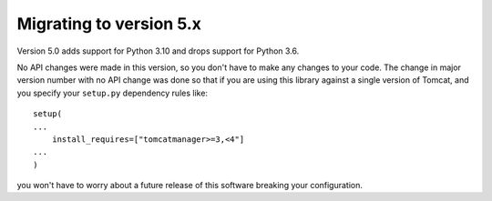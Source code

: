 Migrating to version 5.x
========================

Version 5.0 adds support for Python 3.10 and drops support for Python 3.6.


No API changes were made in this version, so you don't have to make any
changes to your code. The change in major version number with no API change
was done so that if you are using this library against a single version of
Tomcat, and you specify your ``setup.py`` dependency rules like::

   setup(
   ...
       install_requires=["tomcatmanager>=3,<4"]
   ...
   )

you won't have to worry about a future release of this software breaking your
configuration.
